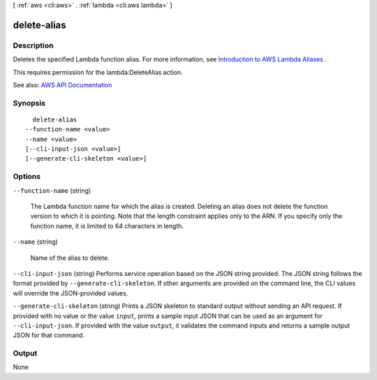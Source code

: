 [ :ref:`aws <cli:aws>` . :ref:`lambda <cli:aws lambda>` ]

.. _cli:aws lambda delete-alias:


************
delete-alias
************



===========
Description
===========



Deletes the specified Lambda function alias. For more information, see `Introduction to AWS Lambda Aliases <http://docs.aws.amazon.com/lambda/latest/dg/aliases-intro.html>`_ .

 

This requires permission for the lambda:DeleteAlias action.



See also: `AWS API Documentation <https://docs.aws.amazon.com/goto/WebAPI/lambda-2015-03-31/DeleteAlias>`_


========
Synopsis
========

::

    delete-alias
  --function-name <value>
  --name <value>
  [--cli-input-json <value>]
  [--generate-cli-skeleton <value>]




=======
Options
=======

``--function-name`` (string)


  The Lambda function name for which the alias is created. Deleting an alias does not delete the function version to which it is pointing. Note that the length constraint applies only to the ARN. If you specify only the function name, it is limited to 64 characters in length.

  

``--name`` (string)


  Name of the alias to delete.

  

``--cli-input-json`` (string)
Performs service operation based on the JSON string provided. The JSON string follows the format provided by ``--generate-cli-skeleton``. If other arguments are provided on the command line, the CLI values will override the JSON-provided values.

``--generate-cli-skeleton`` (string)
Prints a JSON skeleton to standard output without sending an API request. If provided with no value or the value ``input``, prints a sample input JSON that can be used as an argument for ``--cli-input-json``. If provided with the value ``output``, it validates the command inputs and returns a sample output JSON for that command.



======
Output
======

None